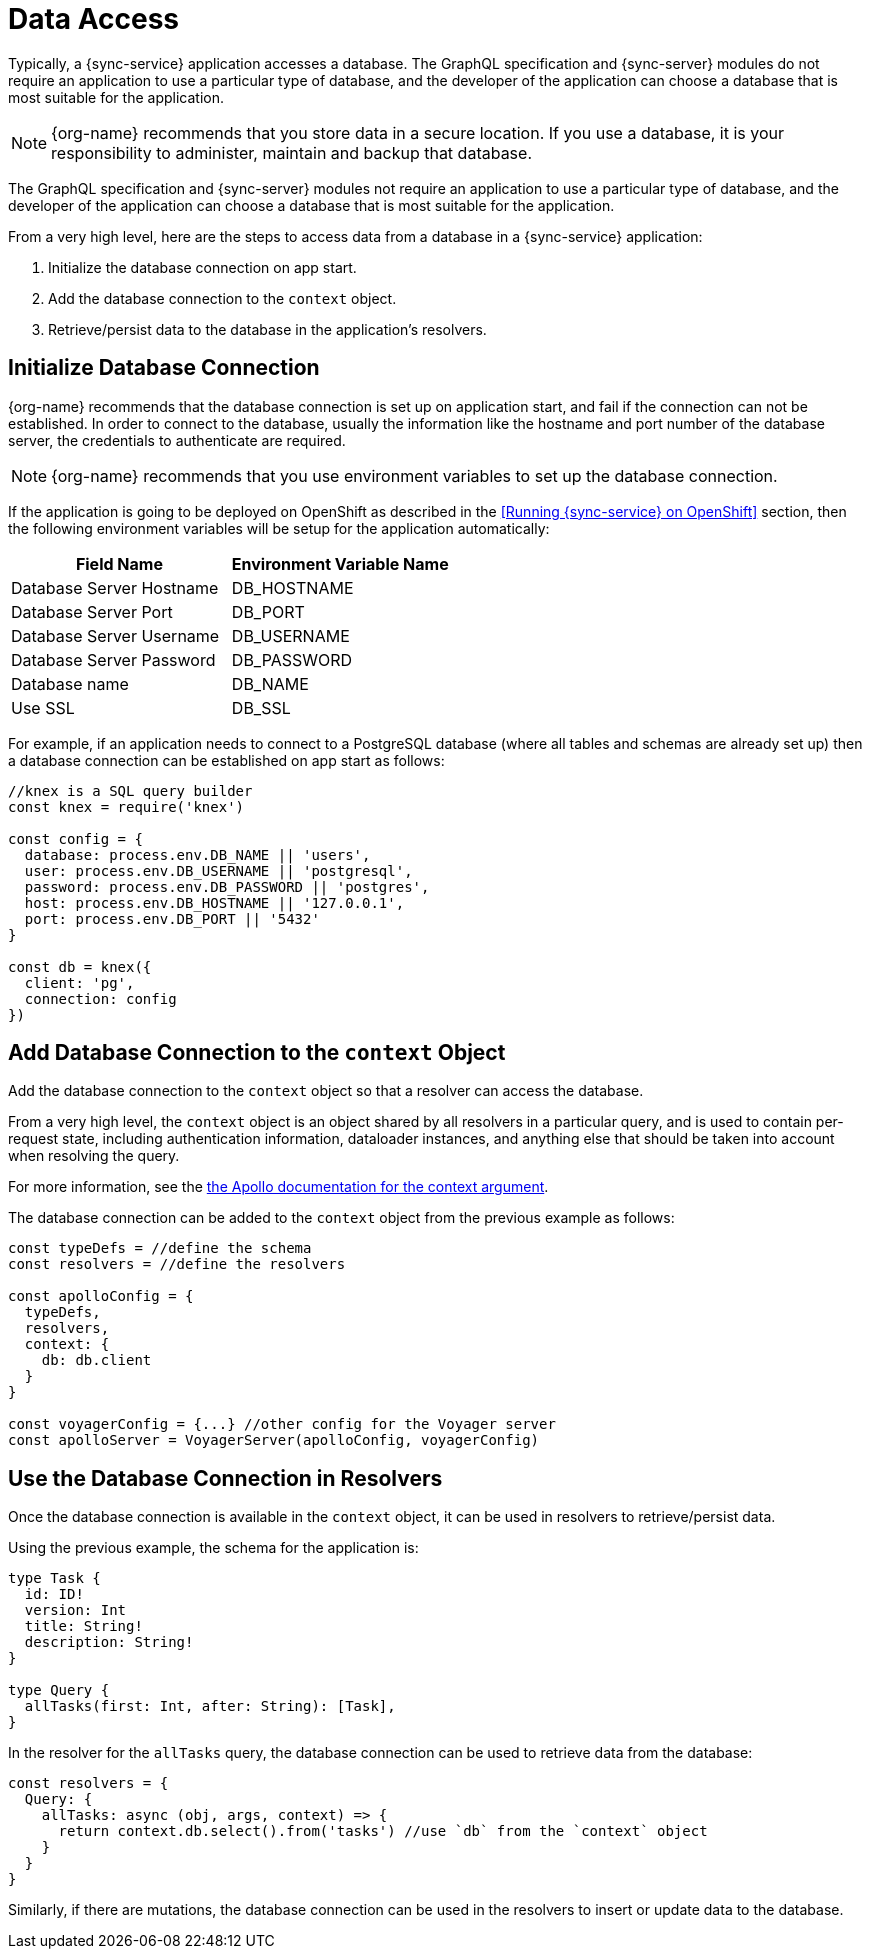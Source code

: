= Data Access


Typically, a {sync-service} application accesses a database.
The GraphQL specification and {sync-server} modules do not require an application to use a particular type of database, and the developer of the application can choose a database that is most suitable for the application.

NOTE: {org-name} recommends that you store data in a secure location.
If you use a database, it is your responsibility to administer, maintain and backup that database.

The GraphQL specification and {sync-server} modules not require an application to use a particular type of database, and the developer of the application can choose a database that is most suitable for the application.

From a very high level, here are the steps to access data from a database in a {sync-service} application:

. Initialize the database connection on app start.
. Add the database connection to the `context` object.
. Retrieve/persist data to the database in the application's resolvers.

== Initialize Database Connection

{org-name} recommends that the database connection is set up on application start, and fail if the connection can not be established.
In order to connect to the database, usually the information like the hostname and port number of the database server, the credentials to authenticate are required.


NOTE: {org-name} recommends that you use environment variables to set up the database connection.


If the application is going to be deployed on OpenShift as described in the <<Running {sync-service} on OpenShift>> section, then the following environment variables will be setup for the application automatically:

[options="header"]
|====
|Field Name|Environment Variable Name
|Database Server Hostname|DB_HOSTNAME
|Database Server Port|DB_PORT
|Database Server Username|DB_USERNAME
|Database Server Password|DB_PASSWORD
|Database name|DB_NAME
|Use SSL|DB_SSL
|====


For example, if an application needs to connect to a PostgreSQL database (where all tables and schemas are already set up) then a database connection can be established on app start as follows:

[source,javascript]
----
//knex is a SQL query builder
const knex = require('knex')

const config = {
  database: process.env.DB_NAME || 'users',
  user: process.env.DB_USERNAME || 'postgresql',
  password: process.env.DB_PASSWORD || 'postgres',
  host: process.env.DB_HOSTNAME || '127.0.0.1',
  port: process.env.DB_PORT || '5432'
}

const db = knex({
  client: 'pg',
  connection: config
})
----

== Add Database Connection to the `context` Object

Add the database connection to the `context` object so that a resolver can access the database.

From a very high level, the `context` object is an object shared by all resolvers in a particular query, and is used to contain per-request state, including authentication information, dataloader instances, and anything else that should be taken into account when resolving the query.

For more information, see the link:https://www.apollographql.com/docs/apollo-server/essentials/data.html#context[the Apollo documentation for the context argument].

The database connection can be added to the `context` object from the previous example as follows:

[source,javascript]
----
const typeDefs = //define the schema
const resolvers = //define the resolvers

const apolloConfig = {
  typeDefs,
  resolvers,
  context: {
    db: db.client
  }
}

const voyagerConfig = {...} //other config for the Voyager server
const apolloServer = VoyagerServer(apolloConfig, voyagerConfig)
----

== Use the Database Connection in Resolvers

Once the database connection is available in the `context` object, it can be used in resolvers to retrieve/persist data.

Using the previous example, the schema for the application is:

[source,graphql]
----
type Task {
  id: ID!
  version: Int
  title: String!
  description: String!
}

type Query {
  allTasks(first: Int, after: String): [Task],
}
----


In the resolver for the `allTasks` query, the database connection can be used to retrieve data from the database:

[source,javascript]
----
const resolvers = {
  Query: {
    allTasks: async (obj, args, context) => {
      return context.db.select().from('tasks') //use `db` from the `context` object
    }
  }
}
----

Similarly, if there are mutations, the database connection can be used in the resolvers to insert or update data to the database.
